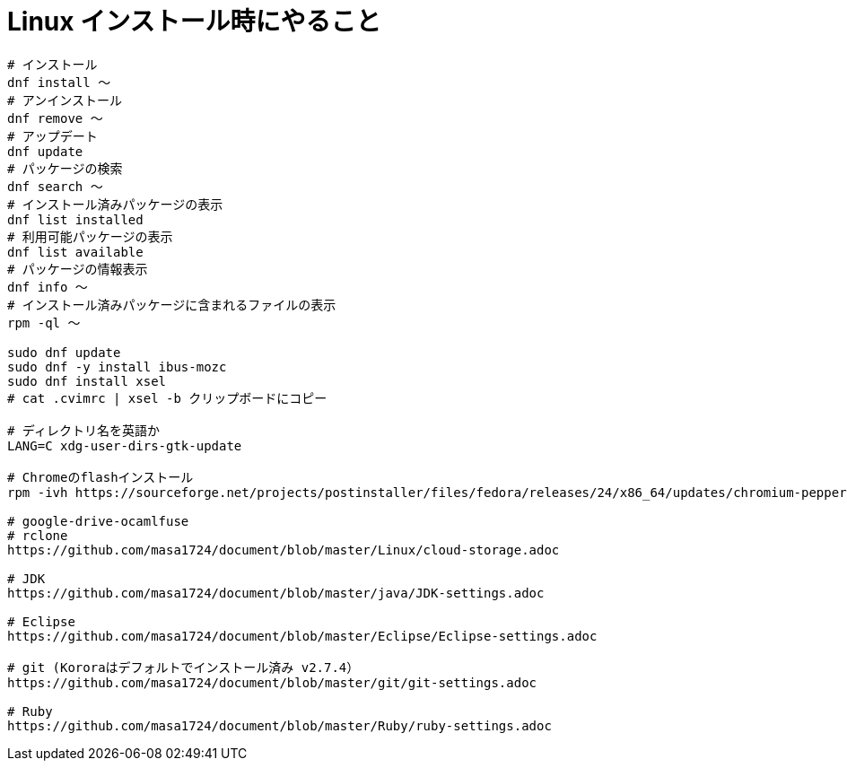 = Linux インストール時にやること
:toc:
:toc-title:
:pagenums:
:sectnums:
//:imagesdir: img_MySQL/
:icons: font
:source-highlighter: pygments
:pygments-style: default
:pygments-linenums-mode: inline
:lang: ja

[source,sh]
----
# インストール
dnf install 〜
# アンインストール
dnf remove 〜
# アップデート
dnf update
# パッケージの検索
dnf search 〜
# インストール済みパッケージの表示
dnf list installed
# 利用可能パッケージの表示
dnf list available
# パッケージの情報表示
dnf info 〜
# インストール済みパッケージに含まれるファイルの表示
rpm -ql 〜

sudo dnf update
sudo dnf -y install ibus-mozc
sudo dnf install xsel
# cat .cvimrc | xsel -b クリップボードにコピー

# ディレクトリ名を英語か
LANG=C xdg-user-dirs-gtk-update

# Chromeのflashインストール
rpm -ivh https://sourceforge.net/projects/postinstaller/files/fedora/releases/24/x86_64/updates/chromium-pepper-flash-23.0.0.162-1.fc24.x86_64.rpm/download

# google-drive-ocamlfuse
# rclone
https://github.com/masa1724/document/blob/master/Linux/cloud-storage.adoc

# JDK
https://github.com/masa1724/document/blob/master/java/JDK-settings.adoc

# Eclipse
https://github.com/masa1724/document/blob/master/Eclipse/Eclipse-settings.adoc

# git (Kororaはデフォルトでインストール済み v2.7.4）
https://github.com/masa1724/document/blob/master/git/git-settings.adoc

# Ruby
https://github.com/masa1724/document/blob/master/Ruby/ruby-settings.adoc
----
